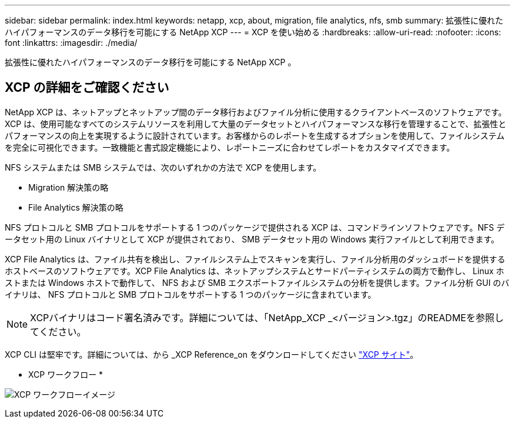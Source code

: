 ---
sidebar: sidebar 
permalink: index.html 
keywords: netapp, xcp, about, migration, file analytics, nfs, smb 
summary: 拡張性に優れたハイパフォーマンスのデータ移行を可能にする NetApp XCP 
---
= XCP を使い始める
:hardbreaks:
:allow-uri-read: 
:nofooter: 
:icons: font
:linkattrs: 
:imagesdir: ./media/


[role="lead"]
拡張性に優れたハイパフォーマンスのデータ移行を可能にする NetApp XCP 。



== XCP の詳細をご確認ください

NetApp XCP は、ネットアップとネットアップ間のデータ移行およびファイル分析に使用するクライアントベースのソフトウェアです。XCP は、使用可能なすべてのシステムリソースを利用して大量のデータセットとハイパフォーマンスな移行を管理することで、拡張性とパフォーマンスの向上を実現するように設計されています。お客様からのレポートを生成するオプションを使用して、ファイルシステムを完全に可視化できます。一致機能と書式設定機能により、レポートニーズに合わせてレポートをカスタマイズできます。

NFS システムまたは SMB システムでは、次のいずれかの方法で XCP を使用します。

* Migration 解決策の略
* File Analytics 解決策の略


NFS プロトコルと SMB プロトコルをサポートする 1 つのパッケージで提供される XCP は、コマンドラインソフトウェアです。NFS データセット用の Linux バイナリとして XCP が提供されており、 SMB データセット用の Windows 実行ファイルとして利用できます。

XCP File Analytics は、ファイル共有を検出し、ファイルシステム上でスキャンを実行し、ファイル分析用のダッシュボードを提供するホストベースのソフトウェアです。XCP File Analytics は、ネットアップシステムとサードパーティシステムの両方で動作し、 Linux ホストまたは Windows ホストで動作して、 NFS および SMB エクスポートファイルシステムの分析を提供します。ファイル分析 GUI のバイナリは、 NFS プロトコルと SMB プロトコルをサポートする 1 つのパッケージに含まれています。


NOTE: XCPバイナリはコード署名済みです。詳細については、「NetApp_XCP _<バージョン>.tgz」のREADMEを参照してください。

XCP CLI は堅牢です。詳細については、から _XCP Reference_on をダウンロードしてください link:https://xcp.netapp.com/["XCP サイト"^]。

* XCP ワークフロー *

image:xcp_image1.png["XCP ワークフローイメージ"]
